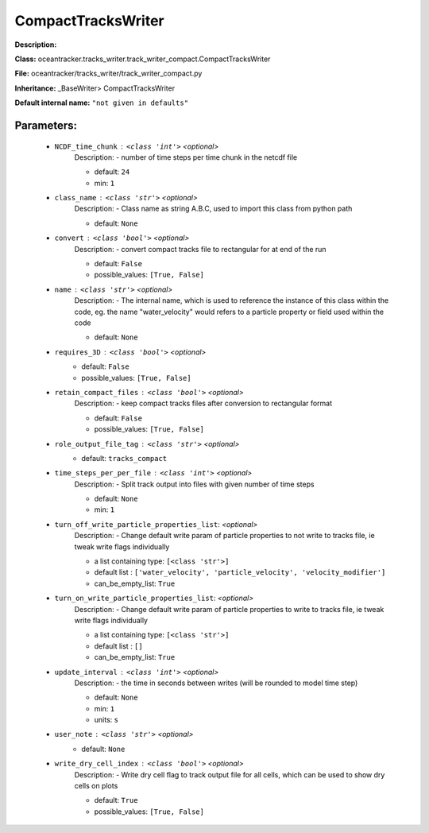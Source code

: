 ####################
CompactTracksWriter
####################

**Description:** 

**Class:** oceantracker.tracks_writer.track_writer_compact.CompactTracksWriter

**File:** oceantracker/tracks_writer/track_writer_compact.py

**Inheritance:** _BaseWriter> CompactTracksWriter

**Default internal name:** ``"not given in defaults"``


Parameters:
************

	* ``NCDF_time_chunk`` :   ``<class 'int'>``   *<optional>*
		Description: - number of time steps per time chunk in the netcdf file

		- default: ``24``
		- min: ``1``

	* ``class_name`` :   ``<class 'str'>``   *<optional>*
		Description: - Class name as string A.B.C, used to import this class from python path

		- default: ``None``

	* ``convert`` :   ``<class 'bool'>``   *<optional>*
		Description: - convert compact tracks file to rectangular for at end of the run

		- default: ``False``
		- possible_values: ``[True, False]``

	* ``name`` :   ``<class 'str'>``   *<optional>*
		Description: - The internal name, which is used to reference the instance of this class within the code, eg. the name "water_velocity" would refers to a particle property or field used within the code

		- default: ``None``

	* ``requires_3D`` :   ``<class 'bool'>``   *<optional>*
		- default: ``False``
		- possible_values: ``[True, False]``

	* ``retain_compact_files`` :   ``<class 'bool'>``   *<optional>*
		Description: - keep  compact tracks files after conversion to rectangular format

		- default: ``False``
		- possible_values: ``[True, False]``

	* ``role_output_file_tag`` :   ``<class 'str'>``   *<optional>*
		- default: ``tracks_compact``

	* ``time_steps_per_per_file`` :   ``<class 'int'>``   *<optional>*
		Description: - Split track output into files with given number of time steps

		- default: ``None``
		- min: ``1``

	* ``turn_off_write_particle_properties_list``:  *<optional>*
		Description: - Change default write param of particle properties to not write to tracks file, ie  tweak write flags individually

		- a list containing type:  ``[<class 'str'>]``
		- default list : ``['water_velocity', 'particle_velocity', 'velocity_modifier']``
		- can_be_empty_list: ``True``

	* ``turn_on_write_particle_properties_list``:  *<optional>*
		Description: - Change default write param of particle properties to write to tracks file, ie  tweak write flags individually

		- a list containing type:  ``[<class 'str'>]``
		- default list : ``[]``
		- can_be_empty_list: ``True``

	* ``update_interval`` :   ``<class 'int'>``   *<optional>*
		Description: - the time in seconds between writes (will be rounded to model time step)

		- default: ``None``
		- min: ``1``
		- units: ``s``

	* ``user_note`` :   ``<class 'str'>``   *<optional>*
		- default: ``None``

	* ``write_dry_cell_index`` :   ``<class 'bool'>``   *<optional>*
		Description: - Write dry cell flag to track output file for all cells, which can be used to show dry cells on plots

		- default: ``True``
		- possible_values: ``[True, False]``

